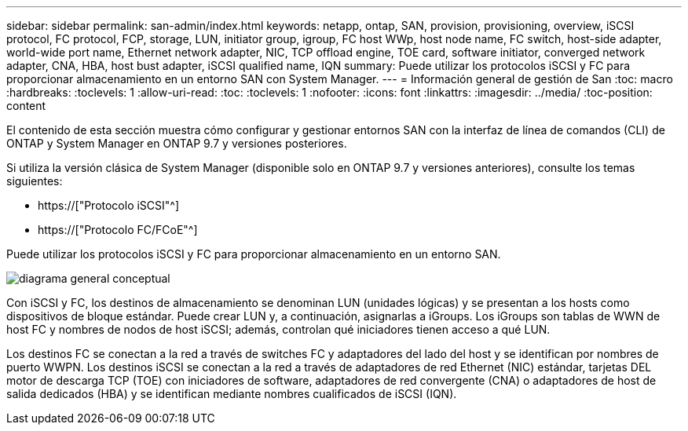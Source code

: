 ---
sidebar: sidebar 
permalink: san-admin/index.html 
keywords: netapp, ontap, SAN, provision, provisioning, overview, iSCSI protocol, FC protocol, FCP, storage, LUN, initiator group, igroup, FC host WWp, host node name, FC switch, host-side adapter, world-wide port name, Ethernet network adapter, NIC, TCP offload engine, TOE card, software initiator, converged network adapter, CNA, HBA, host bust adapter, iSCSI qualified name, IQN 
summary: Puede utilizar los protocolos iSCSI y FC para proporcionar almacenamiento en un entorno SAN con System Manager. 
---
= Información general de gestión de San
:toc: macro
:hardbreaks:
:toclevels: 1
:allow-uri-read: 
:toc: 
:toclevels: 1
:nofooter: 
:icons: font
:linkattrs: 
:imagesdir: ../media/
:toc-position: content


[role="lead"]
El contenido de esta sección muestra cómo configurar y gestionar entornos SAN con la interfaz de línea de comandos (CLI) de ONTAP y System Manager en ONTAP 9.7 y versiones posteriores.

Si utiliza la versión clásica de System Manager (disponible solo en ONTAP 9.7 y versiones anteriores), consulte los temas siguientes:

* https://["Protocolo iSCSI"^]
* https://["Protocolo FC/FCoE"^]


Puede utilizar los protocolos iSCSI y FC para proporcionar almacenamiento en un entorno SAN.

image:conceptual_overview_san.gif["diagrama general conceptual"]

Con iSCSI y FC, los destinos de almacenamiento se denominan LUN (unidades lógicas) y se presentan a los hosts como dispositivos de bloque estándar. Puede crear LUN y, a continuación, asignarlas a iGroups. Los iGroups son tablas de WWN de host FC y nombres de nodos de host iSCSI; además, controlan qué iniciadores tienen acceso a qué LUN.

Los destinos FC se conectan a la red a través de switches FC y adaptadores del lado del host y se identifican por nombres de puerto WWPN. Los destinos iSCSI se conectan a la red a través de adaptadores de red Ethernet (NIC) estándar, tarjetas DEL motor de descarga TCP (TOE) con iniciadores de software, adaptadores de red convergente (CNA) o adaptadores de host de salida dedicados (HBA) y se identifican mediante nombres cualificados de iSCSI (IQN).
